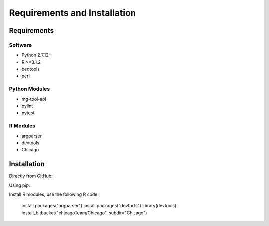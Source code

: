 .. See the NOTICE file distributed with this work for additional information
   regarding copyright ownership.

   Licensed under the Apache License, Version 2.0 (the "License");
   you may not use this file except in compliance with the License.
   You may obtain a copy of the License at

       http://www.apache.org/licenses/LICENSE-2.0

   Unless required by applicable law or agreed to in writing, software
   distributed under the License is distributed on an "AS IS" BASIS,
   WITHOUT WARRANTIES OR CONDITIONS OF ANY KIND, either express or implied.
   See the License for the specific language governing permissions and
   limitations under the License.

Requirements and Installation
=============================

Requirements
------------

Software
^^^^^^^^

- Python 2.7.12+
- R >=3.1.2
- bedtools
- perl


Python Modules
^^^^^^^^^^^^^^

- mg-tool-api
- pylint
- pytest

R Modules
^^^^^^^^^
- argparser
- devtools
- Chicago



Installation
------------
Directly from GitHub:

.. code-block:: none
   :linenos:

   git clone https://github.com/Multiscale-Genomics/mg-process-test.git

Using pip:

.. code-block:: none
   :linenos:

   pip install git+https://github.com/Multiscale-Genomics/mg-process-test.git

Install R modules, use the following R code:

  install.packages("argparser")
  install.packages("devtools") 
  library(devtools)
  install_bitbucket("chicagoTeam/Chicago", subdir="Chicago")
	
